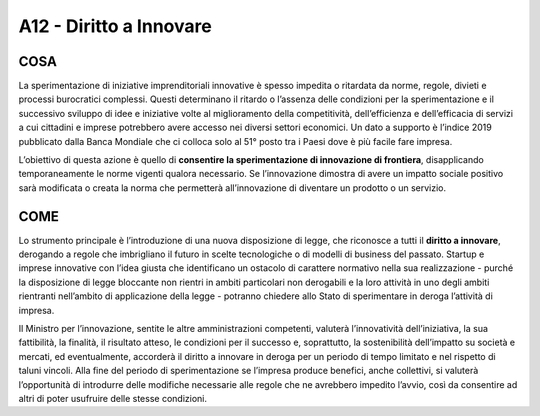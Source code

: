 A12 - Diritto a Innovare
=============================

COSA
----

La sperimentazione di iniziative imprenditoriali innovative è spesso impedita o ritardata da norme, regole, divieti e processi burocratici complessi. Questi determinano il ritardo o l’assenza delle condizioni per la sperimentazione e il successivo sviluppo di idee e iniziative volte al miglioramento della competitività, dell’efficienza e dell’efficacia di servizi
a cui cittadini e imprese potrebbero avere accesso nei diversi settori economici. Un dato a supporto è l’indice 2019 pubblicato dalla Banca Mondiale che ci colloca solo al 51° posto tra i Paesi dove è più facile fare impresa.

L’obiettivo di questa azione è quello di **consentire la sperimentazione di innovazione di frontiera**, disapplicando temporaneamente le norme vigenti qualora necessario. Se l’innovazione dimostra di avere un impatto sociale positivo sarà modificata o creata la norma che permetterà all’innovazione di diventare un prodotto o un servizio.

COME
-----
Lo strumento principale è l’introduzione di una nuova disposizione di legge, che riconosce a tutti il **diritto a innovare**, derogando a regole che imbrigliano il futuro in scelte tecnologiche o di modelli di business del passato. Startup e imprese innovative con l’idea giusta che identificano un ostacolo di carattere normativo nella sua realizzazione - purché
la disposizione di legge bloccante non rientri in ambiti particolari non derogabili e la loro attività in uno degli ambiti rientranti nell’ambito di applicazione della legge - potranno chiedere allo Stato di sperimentare in deroga l’attività di impresa. 

Il Ministro per l’innovazione, sentite le altre amministrazioni competenti, valuterà l’innovatività dell’iniziativa, la sua fattibilità, la finalità, il risultato atteso, le condizioni per il successo e, soprattutto, la sostenibilità dell’impatto su società e mercati, ed eventualmente, accorderà il diritto a innovare in deroga per un periodo di tempo limitato e nel rispetto di taluni vincoli. Alla fine del periodo di sperimentazione se l’impresa produce benefici, anche collettivi, si valuterà l’opportunità di introdurre delle modifiche necessarie alle regole che ne avrebbero impedito l’avvio, così da consentire ad altri di poter usufruire delle stesse condizioni.

